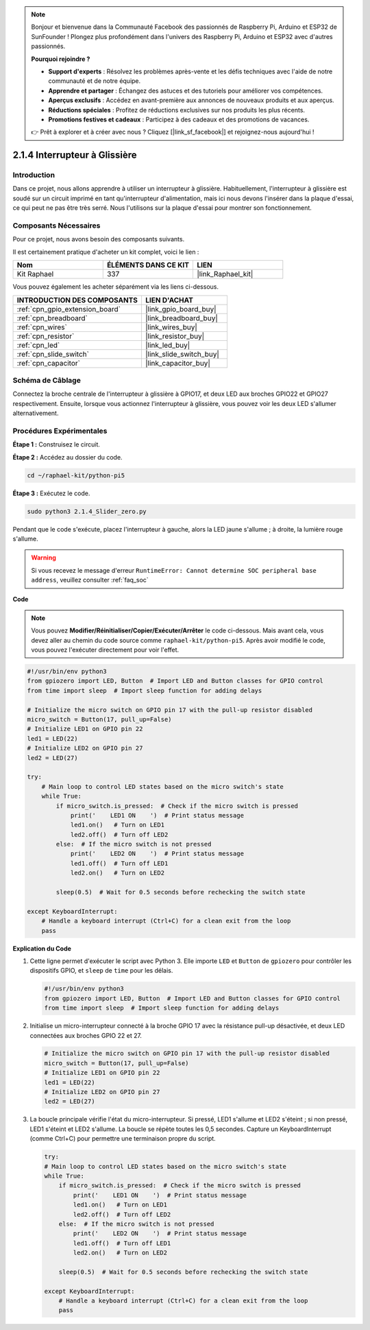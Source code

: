 
.. note::

    Bonjour et bienvenue dans la Communauté Facebook des passionnés de Raspberry Pi, Arduino et ESP32 de SunFounder ! Plongez plus profondément dans l'univers des Raspberry Pi, Arduino et ESP32 avec d'autres passionnés.

    **Pourquoi rejoindre ?**

    - **Support d'experts** : Résolvez les problèmes après-vente et les défis techniques avec l'aide de notre communauté et de notre équipe.
    - **Apprendre et partager** : Échangez des astuces et des tutoriels pour améliorer vos compétences.
    - **Aperçus exclusifs** : Accédez en avant-première aux annonces de nouveaux produits et aux aperçus.
    - **Réductions spéciales** : Profitez de réductions exclusives sur nos produits les plus récents.
    - **Promotions festives et cadeaux** : Participez à des cadeaux et des promotions de vacances.

    👉 Prêt à explorer et à créer avec nous ? Cliquez [|link_sf_facebook|] et rejoignez-nous aujourd'hui !

.. _2.1.4_py_pi5:

2.1.4 Interrupteur à Glissière
=======================================

Introduction
------------

Dans ce projet, nous allons apprendre à utiliser un interrupteur à glissière. Habituellement, 
l'interrupteur à glissière est soudé sur un circuit imprimé en tant qu'interrupteur d'alimentation, 
mais ici nous devons l'insérer dans la plaque d'essai, ce qui peut ne pas être très serré. 
Nous l'utilisons sur la plaque d'essai pour montrer son fonctionnement.

Composants Nécessaires
----------------------

Pour ce projet, nous avons besoin des composants suivants.

.. image:: ../python_pi5/img/2.1.4_slide_switch_list.png

Il est certainement pratique d'acheter un kit complet, voici le lien :

.. list-table::
    :widths: 20 20 20
    :header-rows: 1

    *   - Nom
        - ÉLÉMENTS DANS CE KIT
        - LIEN
    *   - Kit Raphael
        - 337
        - |link_Raphael_kit|

Vous pouvez également les acheter séparément via les liens ci-dessous.

.. list-table::
    :widths: 30 20
    :header-rows: 1

    *   - INTRODUCTION DES COMPOSANTS
        - LIEN D'ACHAT

    *   - :ref:`cpn_gpio_extension_board`
        - |link_gpio_board_buy|
    *   - :ref:`cpn_breadboard`
        - |link_breadboard_buy|
    *   - :ref:`cpn_wires`
        - |link_wires_buy|
    *   - :ref:`cpn_resistor`
        - |link_resistor_buy|
    *   - :ref:`cpn_led`
        - |link_led_buy|
    *   - :ref:`cpn_slide_switch`
        - |link_slide_switch_buy|
    *   - :ref:`cpn_capacitor`
        - |link_capacitor_buy|

Schéma de Câblage
---------------------

Connectez la broche centrale de l'interrupteur à glissière à GPIO17, 
et deux LED aux broches GPIO22 et GPIO27 respectivement. Ensuite, 
lorsque vous actionnez l'interrupteur à glissière, vous pouvez voir 
les deux LED s'allumer alternativement.

.. image:: ../python_pi5/img/2.1.4_slide_switch_schematic_1.png


.. image:: ../python_pi5/img/2.1.4_slide_switch_schematic_2.png


Procédures Expérimentales
-----------------------------

**Étape 1 :** Construisez le circuit.

.. image:: ../python_pi5/img/2.1.4_slide_switch_circuit.png

**Étape 2 :** Accédez au dossier du code.

.. raw:: html

   <run></run>

.. code-block::

    cd ~/raphael-kit/python-pi5

**Étape 3 :** Exécutez le code.

.. raw:: html

   <run></run>

.. code-block::

    sudo python3 2.1.4_Slider_zero.py

Pendant que le code s'exécute, placez l'interrupteur à gauche, 
alors la LED jaune s'allume ; à droite, la lumière rouge s'allume.

.. warning::

    Si vous recevez le message d'erreur ``RuntimeError: Cannot determine SOC peripheral base address``, veuillez consulter :ref:`faq_soc`

**Code**

.. note::

    Vous pouvez **Modifier/Réinitialiser/Copier/Exécuter/Arrêter** le code ci-dessous. Mais avant cela, vous devez aller au chemin du code source comme ``raphael-kit/python-pi5``. Après avoir modifié le code, vous pouvez l'exécuter directement pour voir l'effet.


.. raw:: html

    <run></run>

.. code-block:: python

   #!/usr/bin/env python3
   from gpiozero import LED, Button  # Import LED and Button classes for GPIO control
   from time import sleep  # Import sleep function for adding delays

   # Initialize the micro switch on GPIO pin 17 with the pull-up resistor disabled
   micro_switch = Button(17, pull_up=False)
   # Initialize LED1 on GPIO pin 22
   led1 = LED(22)
   # Initialize LED2 on GPIO pin 27
   led2 = LED(27)

   try:
       # Main loop to control LED states based on the micro switch's state
       while True:
           if micro_switch.is_pressed:  # Check if the micro switch is pressed
               print('    LED1 ON    ')  # Print status message
               led1.on()   # Turn on LED1
               led2.off()  # Turn off LED2
           else:  # If the micro switch is not pressed
               print('    LED2 ON    ')  # Print status message
               led1.off()  # Turn off LED1
               led2.on()   # Turn on LED2

           sleep(0.5)  # Wait for 0.5 seconds before rechecking the switch state

   except KeyboardInterrupt:
       # Handle a keyboard interrupt (Ctrl+C) for a clean exit from the loop
       pass


**Explication du Code**

#. Cette ligne permet d'exécuter le script avec Python 3. Elle importe ``LED`` et ``Button`` de ``gpiozero`` pour contrôler les dispositifs GPIO, et ``sleep`` de ``time`` pour les délais.

   .. code-block:: python

       #!/usr/bin/env python3
       from gpiozero import LED, Button  # Import LED and Button classes for GPIO control
       from time import sleep  # Import sleep function for adding delays

#. Initialise un micro-interrupteur connecté à la broche GPIO 17 avec la résistance pull-up désactivée, et deux LED connectées aux broches GPIO 22 et 27.

   .. code-block:: python

       # Initialize the micro switch on GPIO pin 17 with the pull-up resistor disabled
       micro_switch = Button(17, pull_up=False)
       # Initialize LED1 on GPIO pin 22
       led1 = LED(22)
       # Initialize LED2 on GPIO pin 27
       led2 = LED(27)

#. La boucle principale vérifie l'état du micro-interrupteur. Si pressé, LED1 s'allume et LED2 s'éteint ; si non pressé, LED1 s'éteint et LED2 s'allume. La boucle se répète toutes les 0,5 secondes. Capture un KeyboardInterrupt (comme Ctrl+C) pour permettre une terminaison propre du script.

   .. code-block:: python

       try:
       # Main loop to control LED states based on the micro switch's state
       while True:
           if micro_switch.is_pressed:  # Check if the micro switch is pressed
               print('    LED1 ON    ')  # Print status message
               led1.on()   # Turn on LED1
               led2.off()  # Turn off LED2
           else:  # If the micro switch is not pressed
               print('    LED2 ON    ')  # Print status message
               led1.off()  # Turn off LED1
               led2.on()   # Turn on LED2

           sleep(0.5)  # Wait for 0.5 seconds before rechecking the switch state

       except KeyboardInterrupt:
           # Handle a keyboard interrupt (Ctrl+C) for a clean exit from the loop
           pass
